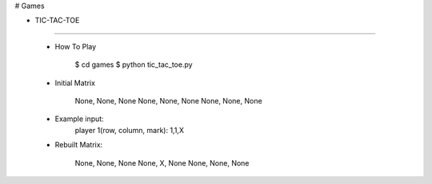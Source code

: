 # Games

* TIC-TAC-TOE
-------------

    * How To Play

        $ cd games
        $ python tic_tac_toe.py

    * Initial Matrix

        None, None, None
        None, None, None
        None, None, None

    * Example input:
        player 1(row, column, mark): 1,1,X

    * Rebuilt Matrix:

        None, None, None
        None, X, None
        None, None, None
